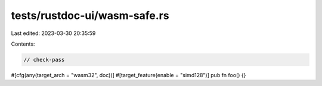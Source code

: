 tests/rustdoc-ui/wasm-safe.rs
=============================

Last edited: 2023-03-30 20:35:59

Contents:

.. code-block:: rs

    // check-pass

#[cfg(any(target_arch = "wasm32", doc))]
#[target_feature(enable = "simd128")]
pub fn foo() {}


